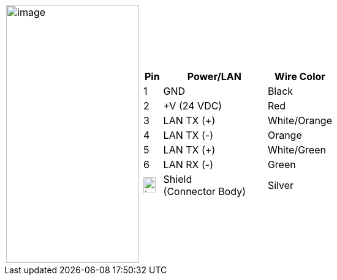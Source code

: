 
[cols="1,2a",width="70%",frame=none,grid=none]
|===
| image:ROOT:image$/IZA800GVES/image23.png[image,width=217,height=422]
|[width="100%",cols="10%,55%,35%",options="header",]
!===
!Pin !Power/LAN !Wire Color
!1 !GND !Black
!2 !{plus}V (24 VDC) !Red
!3 !LAN TX ({plus}) !White/Orange
!4 !LAN TX (-) !Orange
!5 !LAN TX ({plus}) !White/Green
!6 !LAN RX (-) !Green
!image:ROOT:GroundSymbol.png[image,width=20,height=26]  !Shield +
(Connector Body) !Silver
!===
|===
